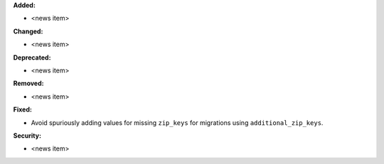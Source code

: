**Added:**

* <news item>

**Changed:**

* <news item>

**Deprecated:**

* <news item>

**Removed:**

* <news item>

**Fixed:**

* Avoid spuriously adding values for missing ``zip_keys`` for migrations using ``additional_zip_keys``.

**Security:**

* <news item>
